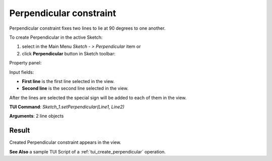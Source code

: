 
Perpendicular constraint
========================

Perpendicular constraint fixes two lines to lie at 90 degrees to one another.

To create Perpendicular in the active Sketch:

#. select in the Main Menu *Sketch - > Perpendicular* item  or
#. click **Perpendicular** button in Sketch toolbar:

.. image:: images/perpendicular.png
   :align: center

.. centered::
   **Perpendicular**  button

Property panel:

.. image:: images/Perpendicular_panel.png
   :align: center

Input fields:

- **First line** is the first line selected in the view.
- **Second line** is the second line selected in the view.

After the lines are selected the special sign will be added to each of them in the view.

**TUI Command**: *Sketch_1.setPerpendicular(Line1, Line2)*

**Arguments**:  2 line objects

Result
""""""

Created Perpendicular constraint appears in the view.

.. image:: images/Perpendicular_res.png
	   :align: center

.. centered::
   Perpendicular constraint created

**See Also** a sample TUI Script of a :ref:`tui_create_perpendicular` operation.

